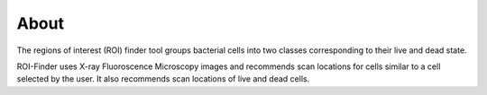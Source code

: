 About
==========

The regions of interest (ROI) finder tool groups bacterial cells into two classes corresponding to their live and dead state.

ROI-Finder uses X-ray Fluoroscence Microscopy images and recommends scan locations for cells similar to a cell selected by the user. It also recommends scan locations of live and dead cells. 
